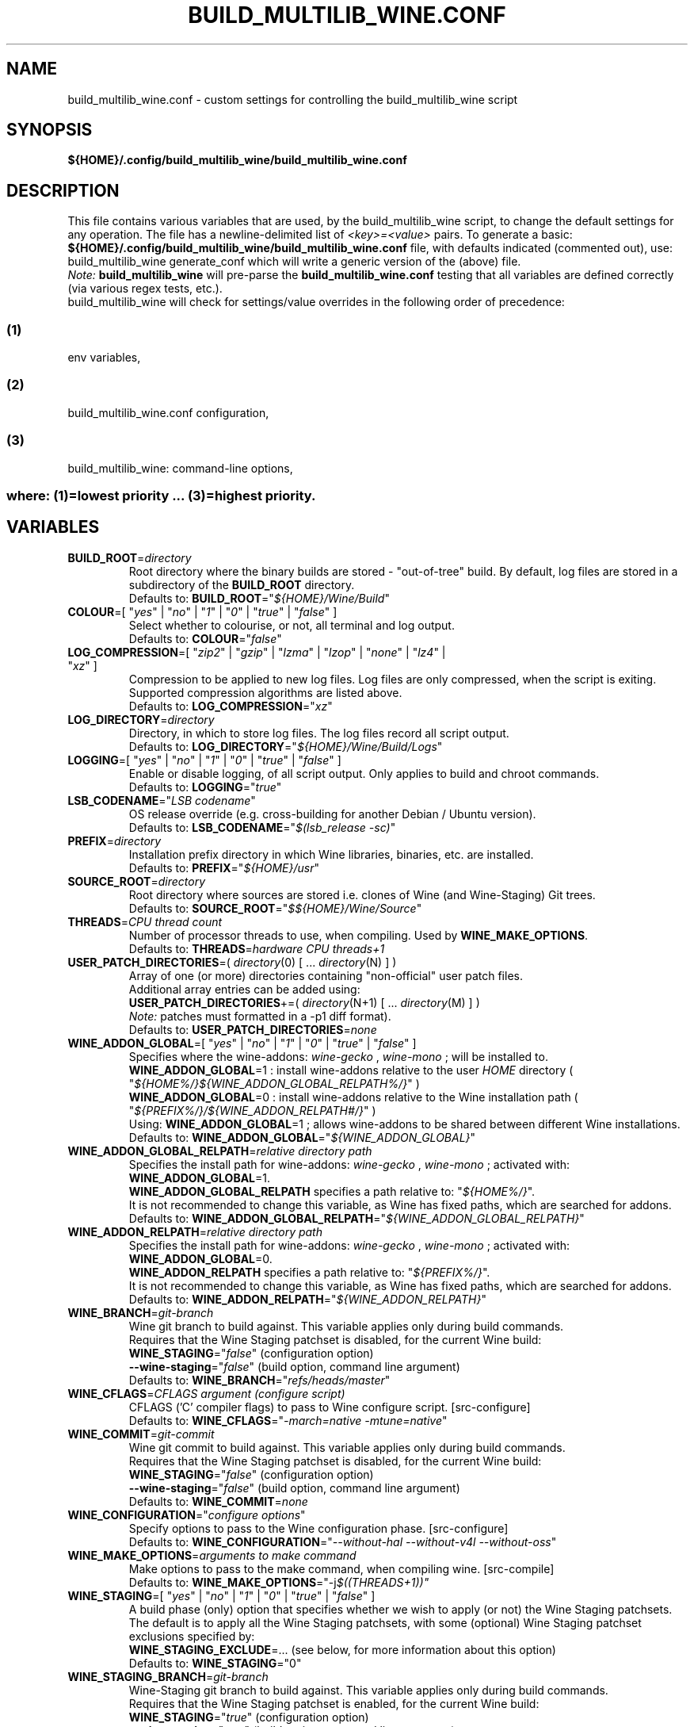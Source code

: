 .\" 
.\" build_multilib_wine.conf is the configuration file for the build_multilib_wine build script
.\" 
.\" Copyright (C) 2016-2019 Robert Walker
.\" 
.\" This program is free software; you can redistribute it and/or modify
.\" it under the terms of the GNU General Public License as published by
.\" the Free Software Foundation; either version 2 of the License, or
.\" (at your option) any later version.
.\" 
.\" This program is distributed in the hope that it will be useful,
.\" but WITHOUT ANY WARRANTY; without even the implied warranty of
.\" MERCHANTABILITY or FITNESS FOR A PARTICULAR PURPOSE.  See the
.\" GNU General Public License for more details.
.\" 
.\" You should have received a copy of the GNU General Public License along
.\" with this program; if not, write to the Free Software Foundation, Inc.,
.\" 51 Franklin Street, Fifth Floor, Boston, MA 02110-1301 USA.
.\" 
.TH "BUILD_MULTILIB_WINE.CONF" "5" "05 Jun 2019"
.SH "NAME"
build_multilib_wine.conf \- custom settings for controlling the build_multilib_wine
script
.SH "SYNOPSIS"
\fB${HOME}/.config/build_multilib_wine/build_multilib_wine.conf\fR
.SH "DESCRIPTION"

This file contains various variables that are used, by the build_multilib_wine
script, to change the default settings for any operation. The file has a
newline\-delimited list of \fI<key>=<value>\fR pairs. To generate a basic:
\fB${HOME}/.config/build_multilib_wine/build_multilib_wine.conf\fR
file, with defaults indicated (commented out), use:
build_multilib_wine generate_conf
which will write a generic version of the (above) file.
.br
\fINote:\fR \fBbuild_multilib_wine\fR will pre-parse the \fBbuild_multilib_wine.conf\fR
testing that all variables are defined correctly (via various regex tests, etc.).
.br
build_multilib_wine will check for settings/value overrides in the following order of precedence:
.SS (1)
env variables,
.SS (2)
build_multilib_wine.conf configuration,
.SS (3)
build_multilib_wine: command-line options,
.TP
.SS \fRwhere: \fB(1)\fR=lowest priority ... \fB(3)\fR=highest priority.
.br
.SH "VARIABLES"
.TP
\fBBUILD_ROOT\fR=\fIdirectory\fR
Root directory where the binary builds are stored - "out-of-tree" build.
By default, log files are stored in a subdirectory of the \fBBUILD_ROOT\fR directory.
.br
Defaults to: \fBBUILD_ROOT\fR="\fI${HOME}/Wine/Build\fR"
.TP
\fBCOLOUR\fR=[ "\fIyes\fR" | "\fIno\fR" | "\fI1\fR" | "\fI0\fR" | "\fItrue\fR" | "\fIfalse\fR" ]
Select whether to colourise, or not, all terminal and log output.
.br
Defaults to: \fBCOLOUR\fR="\fIfalse\fR"
.TP
\fBLOG_COMPRESSION\fR=[ "\fIzip2\fR" | "\fIgzip\fR" | "\fIlzma\fR" | "\fIlzop\fR" | "\fInone\fR" | "\fIlz4\fR" | "\fIxz\fR" ]
Compression to be applied to new log files. Log files are only compressed, when
the script is exiting. Supported compression algorithms are listed above.
.br
Defaults to: \fBLOG_COMPRESSION\fR="\fIxz\fR"
.TP
\fBLOG_DIRECTORY\fR=\fIdirectory\fR
Directory, in which to store log files. The log files record all script output.
.br
Defaults to: \fBLOG_DIRECTORY\fR="\fI${HOME}/Wine/Build/Logs\fR"
.TP
\fBLOGGING\fR=[ "\fIyes\fR" | "\fIno\fR" | "\fI1\fR" | "\fI0\fR" | "\fItrue\fR" | "\fIfalse\fR" ]
Enable or disable logging, of all script output. Only applies to build and chroot commands.
.br
Defaults to: \fBLOGGING\fR="\fItrue\fR"
.TP
\fBLSB_CODENAME\fR="\fILSB codename\fR"
OS release override (e.g. cross-building for another Debian / Ubuntu version).
.br
Defaults to: \fBLSB_CODENAME\fR="\fI$(lsb_release -sc)\fR"
.TP
\fBPREFIX\fR=\fIdirectory\fR
Installation prefix directory in which Wine libraries, binaries, etc. are installed.
.br
Defaults to: \fBPREFIX\fR="\fI${HOME}/usr\fR"
.TP
\fBSOURCE_ROOT\fR=\fIdirectory\fR
Root directory where sources are stored i.e. clones of Wine (and Wine-Staging) Git trees.
.br
Defaults to: \fBSOURCE_ROOT\fR="\fI$${HOME}/Wine/Source\fR"
.TP
\fBTHREADS\fR=\fICPU thread count\fR
Number of processor threads to use, when compiling. Used by \fBWINE_MAKE_OPTIONS\fR.
.br
Defaults to: \fBTHREADS\fR=\fIhardware CPU threads+1\fR
.TP
\fBUSER_PATCH_DIRECTORIES\fR=( \fIdirectory\fR(0) [ ... \fIdirectory\fR(N) ] )
Array of one (or more) directories containing "non-official" user patch files.
.br
Additional array entries can be added using:
.br
    \fBUSER_PATCH_DIRECTORIES\fR+=( \fIdirectory\fR(N+1) [ ... \fIdirectory\fR(M) ] )
.br
\fINote:\fR patches must formatted in a -p1 diff format).
.br
Defaults to: \fBUSER_PATCH_DIRECTORIES\fR=\fInone\fR
.TP
\fBWINE_ADDON_GLOBAL\fR=[ "\fIyes\fR" | "\fIno\fR" | "\fI1\fR" | "\fI0\fR" | "\fItrue\fR" | "\fIfalse\fR" ]
Specifies where the wine-addons: \fIwine-gecko\fR , \fIwine-mono\fR ; will be installed to.
.br
\fBWINE_ADDON_GLOBAL\fR=1 : install wine-addons relative to the user \fIHOME\fR directory ( "\fI${HOME%/}${WINE_ADDON_GLOBAL_RELPATH%/}\fR" )
.br
\fBWINE_ADDON_GLOBAL\fR=0 : install wine-addons relative to the Wine installation path ( "\fI${PREFIX%/}/${WINE_ADDON_RELPATH#/}\fR" )
.br
Using: \fBWINE_ADDON_GLOBAL\fR=1 ; allows wine-addons to be shared between different Wine installations.
.br
Defaults to: \fBWINE_ADDON_GLOBAL\fR="\fI${WINE_ADDON_GLOBAL}\fR"
.TP
\fBWINE_ADDON_GLOBAL_RELPATH\fR=\fIrelative directory path\fR
Specifies the install path for wine-addons: \fIwine-gecko\fR , \fIwine-mono\fR ; activated with: \fBWINE_ADDON_GLOBAL\fR=1.
.br
\fBWINE_ADDON_GLOBAL_RELPATH\fR specifies a path relative to: "\fI${HOME%/}\fR".
.br
It is not recommended to change this variable, as Wine has fixed paths, which are searched for addons.
.br
Defaults to: \fBWINE_ADDON_GLOBAL_RELPATH\fR="\fI${WINE_ADDON_GLOBAL_RELPATH}\fR"
.TP
\fBWINE_ADDON_RELPATH\fR=\fIrelative directory path\fR
.br
Specifies the install path for wine-addons: \fIwine-gecko\fR , \fIwine-mono\fR ; activated with: \fBWINE_ADDON_GLOBAL\fR=0.
.br
\fBWINE_ADDON_RELPATH\fR specifies a path relative to: "\fI${PREFIX%/}\fR".
.br
It is not recommended to change this variable, as Wine has fixed paths, which are searched for addons.
.br
Defaults to: \fBWINE_ADDON_RELPATH\fR="\fI${WINE_ADDON_RELPATH}\fR"
.TP
\fBWINE_BRANCH\fR=\fIgit-branch\fR
Wine git branch to build against. This variable applies only during build commands.
.br
Requires that the Wine Staging patchset is disabled, for the current Wine build:
.br
    \fBWINE_STAGING\fR="\fIfalse\fR"   (configuration option)
.br
    \fB--wine-staging\fR="\fIfalse\fR" (build option, command line argument)
.br
Defaults to: \fBWINE_BRANCH\fR="\fIrefs/heads/master\fR"
.TP
\fBWINE_CFLAGS\fR=\fICFLAGS argument (configure script)\fR
CFLAGS ('C' compiler flags) to pass to Wine configure script.
[src-configure]
.br
Defaults to: \fBWINE_CFLAGS\fR="\fI-march=native -mtune=native\fR"
.TP
\fBWINE_COMMIT\fR=\fIgit-commit\fR
Wine git commit to build against. This variable applies only during build commands.
.br
Requires that the Wine Staging patchset is disabled, for the current Wine build:
.br
    \fBWINE_STAGING\fR="\fIfalse\fR"   (configuration option)
.br
    \fB--wine-staging\fR="\fIfalse\fR" (build option, command line argument)
.br
Defaults to: \fBWINE_COMMIT\fR=\fInone\fR
.TP
\fBWINE_CONFIGURATION\fR="\fIconfigure options\fR"
Specify options to pass to the Wine configuration phase.
[src-configure]
.br
Defaults to: \fBWINE_CONFIGURATION\fR="\fI--without-hal --without-v4l --without-oss\fR"
.TP
\fBWINE_MAKE_OPTIONS\fR=\fIarguments to make command\fR
Make options to pass to the make command, when compiling wine.
[src-compile]
.br
Defaults to: \fBWINE_MAKE_OPTIONS\fR="-j\fI$((THREADS+1))"
.TP
\fBWINE_STAGING\fR=[ "\fIyes\fR" | "\fIno\fR" | "\fI1\fR" | "\fI0\fR" | "\fItrue\fR" | "\fIfalse\fR" ]
A build phase (only) option that specifies whether we wish to apply (or not) the Wine Staging patchsets.
.br
The default is to apply all the Wine Staging patchsets, with some (optional) Wine Staging patchset exclusions specified by:
.br
\fBWINE_STAGING_EXCLUDE\fR=... (see below, for more information about this option)
.br
Defaults to: \fBWINE_STAGING\fR="0"
.TP
\fBWINE_STAGING_BRANCH\fR=\fIgit-branch\fR
Wine-Staging git branch to build against. This variable applies only during build commands.
.br
Requires that the Wine Staging patchset is enabled, for the current Wine build:
.br
    \fBWINE_STAGING\fR="\fItrue\fR"   (configuration option)
.br
    \fB--wine-staging\fR="\fItrue\fR" (build option, command line argument)
.br
Defaults to: \fBWINE_STAGING_BRANCH\fR="\fIrefs/heads/master\fR"
.TP
\fBWINE_STAGING_COMMIT\fR=\fIgit-commit\fR
Wine-Staging git commit to build against. This variable applies only during build commands.
.br
Requires that the Wine Staging patchset is enabled, for the current Wine build:
.br
    \fBWINE_STAGING\fR="\fItrue\fR"   (configuration option)
.br
    \fB--wine-staging\fR="\fItrue\fR" (build option, command line argument)
.br
Defaults to: \fBWINE_STAGING_COMMIT\fR=\fI<none>\fR
.TP
\fBWINE_STAGING_EXCLUDE\fR=\fIpatchset\fR(1) [ ... \fIpatchset\fR(N) ]
Name(s) of specific Wine-Staging patchset(s), to optionally disable.
[src-prepare]
.br
Defaults to: \fBWINE_STAGING_EXCLUDE\fR="\fIconfigure-OSMesa winhlp32-Flex_Workaround\fR"
.TP
\fBWINE_STAGING_VERSION\fR=\fInumeric-version\fR
Wine-Staging version to build. Specified as a wine-staging release version (without the git tag prefix).
.br
This variable applies only during build commands.
.br
Requires that the Wine Staging patchset is enabled, for the current Wine build:
.br
    \fBWINE_STAGING\fR="\fItrue\fR"   (configuration option)
.br
    \fB--wine-staging\fR="\fItrue\fR" (build option, command line argument)
.br
Defaults to: \fBWINE_STAGING_VERSION\fR=\fInone\fR
.TP
\fBWINE_VERSION\fR=\fInumeric-version\fR
Wine version to build. Specified as a wine release version (without the git tag prefix).
.br
This variable applies only during build commands.
.br
Requires that the Wine Staging patchset is disabled, for the current Wine build:
.br
    \fBWINE_STAGING\fR="\fIfalse\fR"   (configuration option)
.br
    \fB--wine-staging\fR="\fIfalse\fR" (build option, command line argument)
.br
Defaults to: \fBWINE_VERSION\fR=\fInone\fR
.TP
\fBWORKING_PATCHES_DIRECTORY\fR=\fIdirectory\fR
Directory to store additional stock Wine patches.
.br
Defaults to: \fBWORKING_PATCHES_DIRECTORY\fR="\fI${HOME}/Wine/Source/patches\fR"
.br
.SH "REPORTING BUGS"
Please report issues at: <\fIhttps://github.com/bobwya/build-multilib-wine/issues\fR>
.SH "AUTHORS"
.nf
Written by Robert Walker <bob.mt.wya@gmail.com>
.fi
.SH "FILES"
.TP
\fI${HOME}/.config/build_multilib_wine/build_multilib_wine.conf\fR
Contains variables for controlling the operation of the build_multilib_wine script.
.SH "SEE ALSO"
.br
.BR build_multilib_wine (1).
